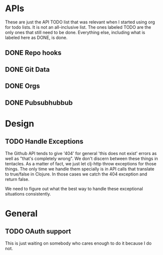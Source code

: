 * APIs

These are just the API TODO list that was relevant when I started using org for todo
lists. It is not an all-inclusive list. The ones labeled TODO are the only ones that
still need to be done. Everything else, including what is labeled here as DONE, is
done.

** DONE Repo hooks
** DONE Git Data
** DONE Orgs
** DONE Pubsubhubbub
* Design

** TODO Handle Exceptions

The Github API tends to give '404' for general 'this does not exist' errors as well as
"that's completely wrong". We don't discern between these things in tentacles. As a matter
of fact, we just let clj-http throw exceptions for those things. The only time we handle
them specially is in API calls that translate to true/false in Clojure. In those cases
we catch the 404 exception and return false.

We need to figure out what the best way to handle these exceptional situations consistently.

* General
** TODO OAuth support

This is just waiting on somebody who cares enough to do it because I do not.
